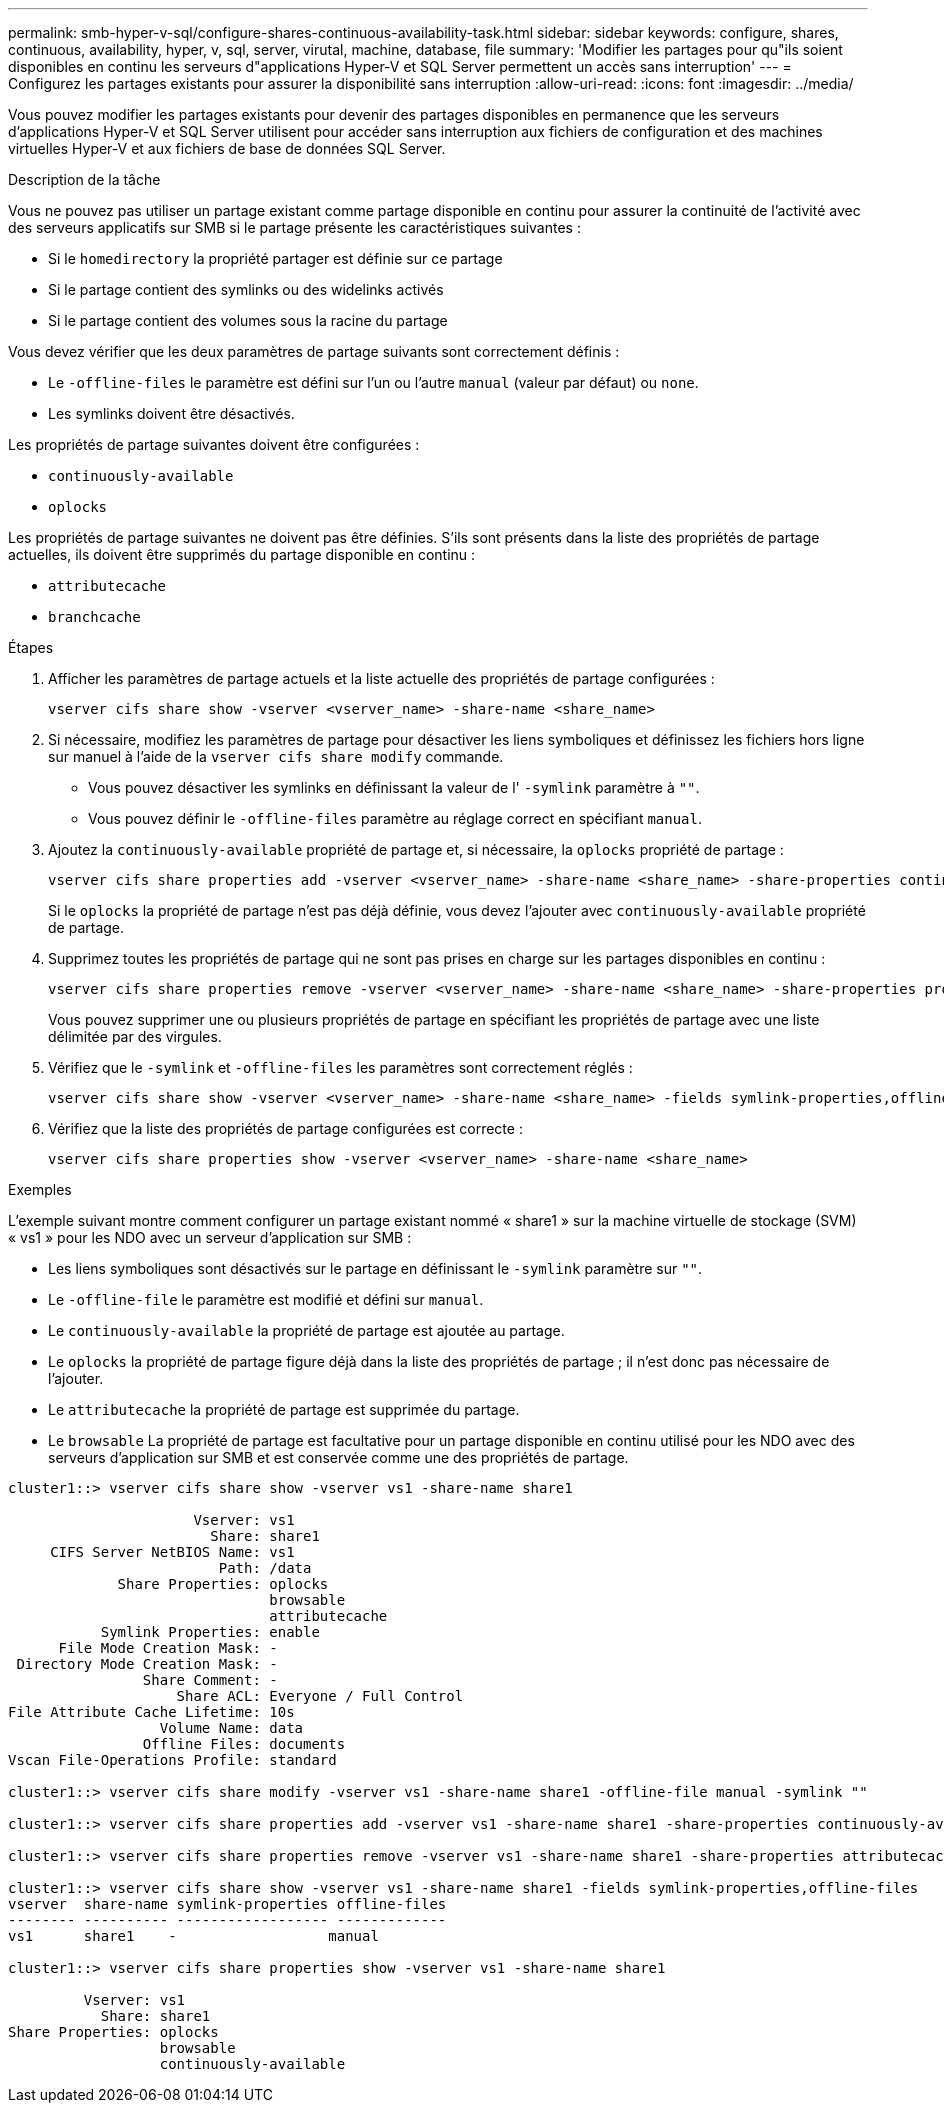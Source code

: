 ---
permalink: smb-hyper-v-sql/configure-shares-continuous-availability-task.html 
sidebar: sidebar 
keywords: configure, shares, continuous, availability, hyper, v, sql, server, virutal, machine, database, file 
summary: 'Modifier les partages pour qu"ils soient disponibles en continu les serveurs d"applications Hyper-V et SQL Server permettent un accès sans interruption' 
---
= Configurez les partages existants pour assurer la disponibilité sans interruption
:allow-uri-read: 
:icons: font
:imagesdir: ../media/


[role="lead"]
Vous pouvez modifier les partages existants pour devenir des partages disponibles en permanence que les serveurs d'applications Hyper-V et SQL Server utilisent pour accéder sans interruption aux fichiers de configuration et des machines virtuelles Hyper-V et aux fichiers de base de données SQL Server.

.Description de la tâche
Vous ne pouvez pas utiliser un partage existant comme partage disponible en continu pour assurer la continuité de l'activité avec des serveurs applicatifs sur SMB si le partage présente les caractéristiques suivantes :

* Si le `homedirectory` la propriété partager est définie sur ce partage
* Si le partage contient des symlinks ou des widelinks activés
* Si le partage contient des volumes sous la racine du partage


Vous devez vérifier que les deux paramètres de partage suivants sont correctement définis :

* Le `-offline-files` le paramètre est défini sur l'un ou l'autre `manual` (valeur par défaut) ou `none`.
* Les symlinks doivent être désactivés.


Les propriétés de partage suivantes doivent être configurées :

* `continuously-available`
* `oplocks`


Les propriétés de partage suivantes ne doivent pas être définies. S'ils sont présents dans la liste des propriétés de partage actuelles, ils doivent être supprimés du partage disponible en continu :

* `attributecache`
* `branchcache`


.Étapes
. Afficher les paramètres de partage actuels et la liste actuelle des propriétés de partage configurées :
+
[source, cli]
----
vserver cifs share show -vserver <vserver_name> -share-name <share_name>
----
. Si nécessaire, modifiez les paramètres de partage pour désactiver les liens symboliques et définissez les fichiers hors ligne sur manuel à l'aide de la `vserver cifs share modify` commande.
+
** Vous pouvez désactiver les symlinks en définissant la valeur de l' `-symlink` paramètre à `""`.
** Vous pouvez définir le `-offline-files` paramètre au réglage correct en spécifiant `manual`.


. Ajoutez la `continuously-available` propriété de partage et, si nécessaire, la `oplocks` propriété de partage :
+
[source, cli]
----
vserver cifs share properties add -vserver <vserver_name> -share-name <share_name> -share-properties continuously-available[,oplock]
----
+
Si le `oplocks` la propriété de partage n'est pas déjà définie, vous devez l'ajouter avec `continuously-available` propriété de partage.

. Supprimez toutes les propriétés de partage qui ne sont pas prises en charge sur les partages disponibles en continu :
+
[source, cli]
----
vserver cifs share properties remove -vserver <vserver_name> -share-name <share_name> -share-properties properties[,...]
----
+
Vous pouvez supprimer une ou plusieurs propriétés de partage en spécifiant les propriétés de partage avec une liste délimitée par des virgules.

. Vérifiez que le `-symlink` et `-offline-files` les paramètres sont correctement réglés :
+
[source, cli]
----
vserver cifs share show -vserver <vserver_name> -share-name <share_name> -fields symlink-properties,offline-files
----
. Vérifiez que la liste des propriétés de partage configurées est correcte :
+
[source, cli]
----
vserver cifs share properties show -vserver <vserver_name> -share-name <share_name>
----


.Exemples
L'exemple suivant montre comment configurer un partage existant nommé « share1 » sur la machine virtuelle de stockage (SVM) « vs1 » pour les NDO avec un serveur d'application sur SMB :

* Les liens symboliques sont désactivés sur le partage en définissant le `-symlink` paramètre sur `""`.
* Le `-offline-file` le paramètre est modifié et défini sur `manual`.
* Le `continuously-available` la propriété de partage est ajoutée au partage.
* Le `oplocks` la propriété de partage figure déjà dans la liste des propriétés de partage ; il n'est donc pas nécessaire de l'ajouter.
* Le `attributecache` la propriété de partage est supprimée du partage.
* Le `browsable` La propriété de partage est facultative pour un partage disponible en continu utilisé pour les NDO avec des serveurs d'application sur SMB et est conservée comme une des propriétés de partage.


[listing]
----
cluster1::> vserver cifs share show -vserver vs1 -share-name share1

                      Vserver: vs1
                        Share: share1
     CIFS Server NetBIOS Name: vs1
                         Path: /data
             Share Properties: oplocks
                               browsable
                               attributecache
           Symlink Properties: enable
      File Mode Creation Mask: -
 Directory Mode Creation Mask: -
                Share Comment: -
                    Share ACL: Everyone / Full Control
File Attribute Cache Lifetime: 10s
                  Volume Name: data
                Offline Files: documents
Vscan File-Operations Profile: standard

cluster1::> vserver cifs share modify -vserver vs1 -share-name share1 -offline-file manual -symlink ""

cluster1::> vserver cifs share properties add -vserver vs1 -share-name share1 -share-properties continuously-available

cluster1::> vserver cifs share properties remove -vserver vs1 -share-name share1 -share-properties attributecache

cluster1::> vserver cifs share show -vserver vs1 -share-name share1 -fields symlink-properties,offline-files
vserver  share-name symlink-properties offline-files
-------- ---------- ------------------ -------------
vs1      share1    -                  manual

cluster1::> vserver cifs share properties show -vserver vs1 -share-name share1

         Vserver: vs1
           Share: share1
Share Properties: oplocks
                  browsable
                  continuously-available
----